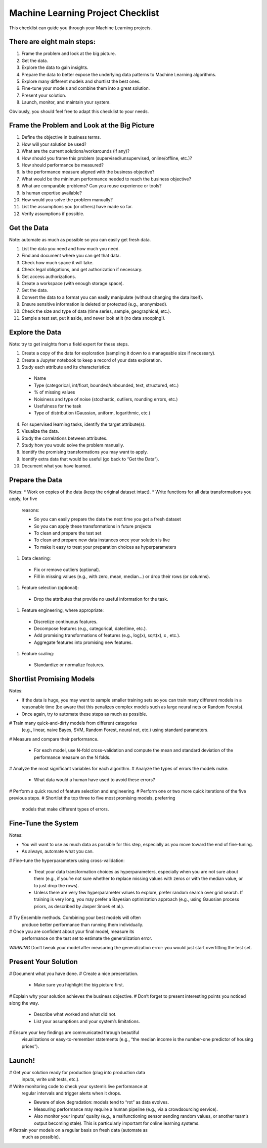==================================
Machine Learning Project Checklist
==================================
This checklist can guide you through your Machine Learning projects.


There are eight main steps:
---------------------------

#. Frame the problem and look at the big picture.
#. Get the data.
#. Explore the data to gain insights.
#. Prepare the data to better expose the underlying data patterns to
   Machine Learning algorithms.
#. Explore many different models and shortlist the best ones.
#. Fine-tune your models and combine them into a great solution.
#. Present your solution.
#. Launch, monitor, and maintain your system.

Obviously, you should feel free to adapt this checklist to your needs.


Frame the Problem and Look at the Big Picture
---------------------------------------------

#. Define the objective in business terms.
#. How will your solution be used?
#. What are the current solutions/workarounds (if any)?
#. How should you frame this problem (supervised/unsupervised, 
   online/offline, etc.)?
#. How should performance be measured?
#. Is the performance measure aligned with the business objective?
#. What would be the minimum performance needed to reach the business objective?
#. What are comparable problems? Can you reuse experience or tools?
#. Is human expertise available?
#. How would you solve the problem manually?
#. List the assumptions you (or others) have made so far.
#. Verify assumptions if possible.


Get the Data
------------

Note: automate as much as possible so you can easily get fresh data.

#. List the data you need and how much you need.
#. Find and document where you can get that data.
#. Check how much space it will take.
#. Check legal obligations, and get authorization if necessary.
#. Get access authorizations.
#. Create a workspace (with enough storage space).
#. Get the data.
#. Convert the data to a format you can easily manipulate (without
   changing the data itself).
#. Ensure sensitive information is deleted or protected (e.g.,
   anonymized).
#. Check the size and type of data (time series, sample,
   geographical, etc.).
#. Sample a test set, put it aside, and never look at it (no data
   snooping!).


Explore the Data
----------------

Note: try to get insights from a field expert for these steps.

1. Create a copy of the data for exploration (sampling it down to a
   manageable size if necessary).
2. Create a Jupyter notebook to keep a record of your data
   exploration.
3. Study each attribute and its characteristics:

  * Name
  * Type (categorical, int/float, bounded/unbounded, text,
    structured, etc.)
  * % of missing values
  * Noisiness and type of noise (stochastic, outliers,
    rounding errors, etc.)
  * Usefulness for the task
  * Type of distribution (Gaussian, uniform, logarithmic, etc.)

4. For supervised learning tasks, identify the target attribute(s).
5. Visualize the data.
6. Study the correlations between attributes.
7. Study how you would solve the problem manually.
8. Identify the promising transformations you may want to apply.
9. Identify extra data that would be useful (go back to “Get the Data”).
10. Document what you have learned.


Prepare the Data
----------------

Notes:
* Work on copies of the data (keep the original dataset intact).
* Write functions for all data transformations you apply, for five
  reasons:

  - So you can easily prepare the data the next time you get a fresh dataset
  - So you can apply these transformations in future projects
  - To clean and prepare the test set
  - To clean and prepare new data instances once your solution is live
  - To make it easy to treat your preparation choices as hyperparameters

#. Data cleaning:

  * Fix or remove outliers (optional).
  * Fill in missing values (e.g., with zero, mean, median…) or drop their 
    rows (or columns).

#. Feature selection (optional):
  
  * Drop the attributes that provide no useful information for the task.

#. Feature engineering, where appropriate:

  * Discretize continuous features.
  * Decompose features (e.g., categorical, date/time, etc.).
  * Add promising transformations of features (e.g., log(x), sqrt(x), x , etc.).
  * Aggregate features into promising new features.

#. Feature scaling:

  * Standardize or normalize features.


Shortlist Promising Models
--------------------------

Notes:

* If the data is huge, you may want to sample smaller training sets
  so you can train many different models in a reasonable time (be
  aware that this penalizes complex models such as large neural
  nets or Random Forests).
* Once again, try to automate these steps as much as possible.

# Train many quick-and-dirty models from different categories
  (e.g., linear, naive Bayes, SVM, Random Forest, neural net, etc.)
  using standard parameters.
# Measure and compare their performance.
  
  * For each model, use N-fold cross-validation and compute
    the mean and standard deviation of the performance
    measure on the N folds.

# Analyze the most significant variables for each algorithm.
# Analyze the types of errors the models make.

  * What data would a human have used to avoid these errors?

# Perform a quick round of feature selection and engineering.
# Perform one or two more quick iterations of the five previous steps.
# Shortlist the top three to five most promising models, preferring
  models that make different types of errors.


Fine-Tune the System
--------------------

Notes:

* You will want to use as much data as possible for this step,
  especially as you move toward the end of fine-tuning.
* As always, automate what you can.

# Fine-tune the hyperparameters using cross-validation:
  
  * Treat your data transformation choices as
    hyperparameters, especially when you are not sure about
    them (e.g., if you’re not sure whether to replace missing
    values with zeros or with the median value, or to just
    drop the rows).
  * Unless there are very few hyperparameter values to
    explore, prefer random search over grid search. If
    training is very long, you may prefer a Bayesian
    optimization approach (e.g., using Gaussian process
    priors, as described by Jasper Snoek et al.).

# Try Ensemble methods. Combining your best models will often
  produce better performance than running them individually.
# Once you are confident about your final model, measure its
  performance on the test set to estimate the generalization error.

*WARNING*
Don’t tweak your model after measuring the generalization error: you would just
start overfitting the test set.


Present Your Solution
---------------------

# Document what you have done.
# Create a nice presentation.

  * Make sure you highlight the big picture first.

# Explain why your solution achieves the business objective.
# Don’t forget to present interesting points you noticed along the way.

  * Describe what worked and what did not.
  * List your assumptions and your system’s limitations.

# Ensure your key findings are communicated through beautiful
  visualizations or easy-to-remember statements (e.g., “the median
  income is the number-one predictor of housing prices”).


Launch!
-------

# Get your solution ready for production (plug into production data
  inputs, write unit tests, etc.).
# Write monitoring code to check your system’s live performance at
  regular intervals and trigger alerts when it drops.

  * Beware of slow degradation: models tend to “rot” as data evolves.
  * Measuring performance may require a human pipeline
    (e.g., via a crowdsourcing service).
  * Also monitor your inputs’ quality (e.g., a malfunctioning
    sensor sending random values, or another team’s output
    becoming stale). This is particularly important for online
    learning systems.

# Retrain your models on a regular basis on fresh data (automate as
  much as possible).